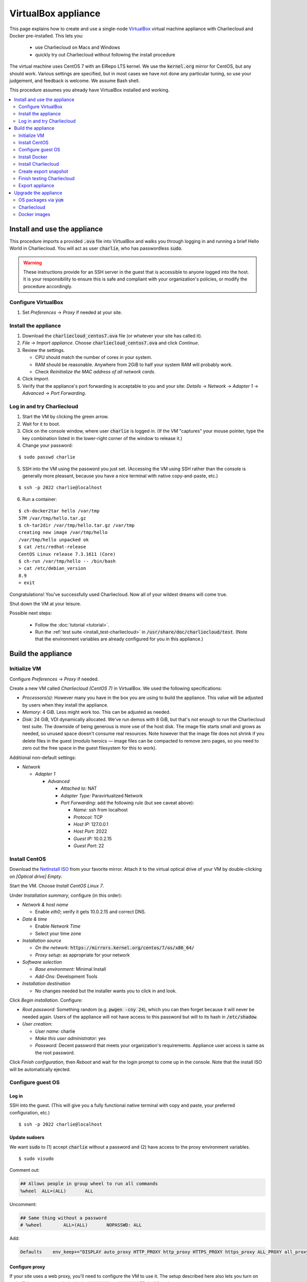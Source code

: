 VirtualBox appliance
********************

This page explains how to create and use a single-node `VirtualBox
<https://www.virtualbox.org/>`_ virtual machine appliance with Charliecloud and
Docker pre-installed. This lets you:

  * use Charliecloud on Macs and Windows
  * quickly try out Charliecloud without following the install procedure

The virtual machine uses CentOS 7 with an ElRepo LTS kernel. We use the
:code:`kernel.org` mirror for CentOS, but any should work. Various settings
are specified, but in most cases we have not done any particular tuning, so
use your judgement, and feedback is welcome. We assume Bash shell.

This procedure assumes you already have VirtualBox installed and working.

.. contents::
   :depth: 2
   :local:


Install and use the appliance
=============================

This procedure imports a provided :code:`.ova` file into VirtualBox and walks
you through logging in and running a brief Hello World in Charliecloud. You
will act as user :code:`charlie`, who has passwordless :code:`sudo`.

.. warning::

   These instructions provide for an SSH server in the guest that is
   accessible to anyone logged into the host. It is your responsibility to
   ensure this is safe and compliant with your organization's policies, or
   modify the procedure accordingly.

Configure VirtualBox
--------------------

1. Set *Preferences* -> *Proxy* if needed at your site.

Install the appliance
---------------------

1. Download the :code:`charliecloud_centos7.ova` file (or whatever your site
   has called it).
2. *File* -> *Import appliance*. Choose :code:`charliecloud_centos7.ova` and click *Continue*.
3. Review the settings.

   * CPU should match the number of cores in your system.
   * RAM should be reasonable. Anywhere from 2GiB to half your system RAM will
     probably work.
   * Check *Reinitialize the MAC address of all network cards*.

4. Click *Import*.
5. Verify that the appliance's port forwarding is acceptable to you and your
   site: *Details* -> *Network* -> *Adapter 1* -> *Advanced* -> *Port
   Forwarding*.

Log in and try Charliecloud
---------------------------

1. Start the VM by clicking the green arrow.

2. Wait for it to boot.

3. Click on the console window, where user :code:`charlie` is logged in. (If
   the VM "captures" your mouse pointer, type the key combination listed in
   the lower-right corner of the window to release it.)

4. Change your password:

::

   $ sudo passwd charlie

5. SSH into the VM using the password you just set. (Accessing the VM using
   SSH rather than the console is generally more pleasant, because you have a
   nice terminal with native copy-and-paste, etc.)

::

  $ ssh -p 2022 charlie@localhost

6. Run a container:

::

  $ ch-docker2tar hello /var/tmp
  57M /var/tmp/hello.tar.gz
  $ ch-tar2dir /var/tmp/hello.tar.gz /var/tmp
  creating new image /var/tmp/hello
  /var/tmp/hello unpacked ok
  $ cat /etc/redhat-release
  CentOS Linux release 7.3.1611 (Core)
  $ ch-run /var/tmp/hello -- /bin/bash
  > cat /etc/debian_version
  8.9
  > exit

Congratulations! You've successfully used Charliecloud. Now all of your
wildest dreams will come true.

Shut down the VM at your leisure.

Possible next steps:

  * Follow the :doc:`tutorial <tutorial>`.
  * Run the :ref:`test suite <install_test-charliecloud>` in
    :code:`/usr/share/doc/charliecloud/test`. (Note that the environment
    variables are already configured for you in this appliance.)


Build the appliance
===================


Initialize VM
-------------

Configure *Preferences* -> *Proxy* if needed.

Create a new VM called *Charliecloud (CentOS 7)* in VirtualBox. We used the
following specifications:

* *Processors(s):* However many you have in the box you are using to build the
  appliance. This value will be adjusted by users when they install the
  appliance.

* *Memory:* 4 GiB. Less might work too. This can be adjusted as needed.

* *Disk:* 24 GiB, VDI dynamically allocated. We've run demos with 8 GiB, but
  that's not enough to run the Charliecloud test suite. The downside of being
  generous is more use of the host disk. The image file starts small and grows
  as needed, so unused space doesn't consume real resources. Note however that
  the image file does not shrink if you delete files in the guest (modulo
  heroics — image files can be compacted to remove zero pages, so you need to
  zero out the free space in the guest filesystem for this to work).

Additional non-default settings:

* *Network*

  * *Adapter 1*

    * *Advanced*

      * *Attached to:* NAT
      * *Adapter Type:* Paravirtualized Network
      * *Port Forwarding:* add the following rule (but see caveat above):

        * *Name:* ssh from localhost
        * *Protocol:* TCP
        * *Host IP:* 127.0.0.1
        * *Host Port:* 2022
        * *Guest IP:* 10.0.2.15
        * *Guest Port:* 22


Install CentOS
--------------

Download the `NetInstall ISO
<http://mirrors.kernel.org/centos/7/isos/x86_64/>`_ from your favorite mirror.
Attach it to the virtual optical drive of your VM by double-clicking on
*[Optical drive] Empty*.

Start the VM. Choose *Install CentOS Linux 7*.

Under *Installation summary*, configure (in this order):

* *Network & host name*

  * Enable *eth0*; verify it gets 10.0.2.15 and correct DNS.

* *Date & time*

  * Enable *Network Time*
  * Select your time zone

* *Installation source*

  * *On the network*: :code:`https://mirrors.kernel.org/centos/7/os/x86_64/`
  * *Proxy setup*: as appropriate for your network

* *Software selection*

  * *Base environment:* Minimal Install
  * *Add-Ons*: Development Tools

* *Installation destination*

  * No changes needed but the installer wants you to click in and look.

Click *Begin installation*. Configure:

* *Root password:* Something random (e.g. :code:`pwgen -cny 24`), which you
  can then forget because it will never be needed again. Users of the
  appliance will not have access to this password but will to its hash in
  :code:`/etc/shadow`.

* *User creation:*

  * *User name:* charlie
  * *Make this user administrator:* yes
  * *Password:* Decent password that meets your organization's requirements.
    Appliance user access is same as the root password.

Click *Finish configuration*, then *Reboot* and wait for the login prompt to
come up in the console. Note that the install ISO will be automatically
ejected.


Configure guest OS
------------------

Log in
~~~~~~

SSH into the guest. (This will give you a fully functional native terminal
with copy and paste, your preferred configuration, etc.)

::

  $ ssh -p 2022 charlie@localhost

Update sudoers
~~~~~~~~~~~~~~

We want :code:`sudo` to (1) accept :code:`charlie` without a password and (2)
have access to the proxy environment variables.

::

  $ sudo visudo

Comment out:

.. code-block:: none

  ## Allows people in group wheel to run all commands
  %wheel  ALL=(ALL)       ALL

Uncomment:

.. code-block:: none

  ## Same thing without a password
  # %wheel        ALL=(ALL)       NOPASSWD: ALL

Add:

.. code-block:: none

  Defaults    env_keep+="DISPLAY auto_proxy HTTP_PROXY http_proxy HTTPS_PROXY https_proxy ALL_PROXY all_proxy NO_PROXY no_proxy"

Configure proxy
~~~~~~~~~~~~~~~

If your site uses a web proxy, you'll need to configure the VM to use it. The
setup described here also lets you turn on and off the proxy as needed with
the :code:`proxy-on` and :code:`proxy-off` shell functions.

Create a file :code:`/etc/profile.d/proxy.sh` containing, for example, the
following. Note that the only editor you have so far is :code:`vi`, and you'll
need to :code:`sudo`.

.. code-block:: sh

  proxy-on () {
    export HTTP_PROXY=http://proxy.example.com:8080
    export http_proxy=$HTTP_PROXY
    export HTTPS_PROXY=$HTTP_PROXY
    export https_proxy=$HTTP_PROXY
    export ALL_PROXY=$HTTP_PROXY
    export all_proxy=$HTTP_PROXY
    export NO_PROXY='localhost,127.0.0.1,.example.com'
    export no_proxy=$NO_PROXY
  }

  proxy-off () {
    unset -v HTTP_PROXY http_proxy
    unset -v HTTPS_PROXY https_proxy
    unset -v ALL_PROXY all_proxy
    unset -v NO_PROXY no_proxy
  }

  proxy-on

Test::

  $ exec bash
  $ set | fgrep -i proxy
  ALL_PROXY=http://proxy.example.com:8080
  [...]
  $ sudo bash
  # set | fgrep -i proxy
  ALL_PROXY=http://proxy.example.com:8080
  [...]
  # exit

Install a decent user environment
~~~~~~~~~~~~~~~~~~~~~~~~~~~~~~~~~

Use :code:`yum` to install a basic environment suitable for your site. For
example::

  $ sudo yum upgrade
  $ sudo yum install emacs vim wget

.. note::

   CentOS includes Git 1.8 by default, which is quite old. It's sufficient for
   installing Charliecloud, but if you expect users to do any real development
   with Git, you probably want to install a newer version, perhaps from
   source.

Configure auto-login on console
~~~~~~~~~~~~~~~~~~~~~~~~~~~~~~~

This sets the first virtual console to log in :code:`charlie` automatically
(i.e., without password). This increases user convenience and, combined with
passwordless :code:`sudo` above, it lets users set their own password for
:code:`charlie` without you needing to distribute the password set above. Even
on multi-user systems, this is secure because the VM console window is
displayed only in the invoking user's windowing environment.

Adapted from this `forum post
<https://www.centos.org/forums/viewtopic.php?t=48288>`_.

::

  $ cd /etc/systemd/system/getty.target.wants
  $ sudo cp /lib/systemd/system/getty\@.service getty\@tty1.service

Edit :code:`getty@tty1.service` to modify the :code:`ExecStart` line and add a
new line at the end, as follows:

.. code-block:: ini

  [Service]
  ;...
  ExecStart=-/sbin/agetty --autologin charlie --noclear %I
  ;...
  [Install]
  ;...
  ;Alias=getty@tty1.service

Reboot. The VM text console should be logged into :code:`charlie` with no user
interaction.

Upgrade kernel
~~~~~~~~~~~~~~

CentOS 7 comes with kernel version 3.10 (plus lots of Red Hat patches). In
order to run Charliecloud well, we need something newer. This can be obtained
from `ElRepo <http://elrepo.org>`_.

First, set the new kernel flavor to be the default on boot. Edit
:code:`/etc/sysconfig/kernel` and change :code:`DEFAULTKERNEL` from
:code:`kernel` to :code:`kernel-lt`.

Next, install the kernel::

  $ sudo rpm --import https://www.elrepo.org/RPM-GPG-KEY-elrepo.org
  $ sudo rpm -Uvh https://www.elrepo.org/elrepo-release-7.0-2.el7.elrepo.noarch.rpm
  $ sudo yum upgrade
  $ sudo rpm --erase --nodeps kernel-headers
  $ sudo yum --enablerepo=elrepo-kernel install kernel-lt kernel-lt-headers kernel-lt-devel
  $ sudo yum check dependencies

Reboot. Log back in and verify that you're in the right kernel::

  $ uname -r
  4.4.85-1.el7.elrepo.x86_64

Install Guest Additions
~~~~~~~~~~~~~~~~~~~~~~~

The VirtualBox `Guest Additions
<https://www.virtualbox.org/manual/ch04.html>`_ add various tweaks to the
guest to make it work better with the host.

#. Raise the VM's console window.
#. From the menu bar, choose *Devices* -> *Insert Guest Additions CD Image*.

Install. It is OK if you get a complaint about skipping X.

::

  $ sudo mount /dev/cdrom /mnt
  $ sudo sh /mnt/VBoxLinuxAdditions.run
  $ sudo eject

Reboot.

Install OpenMPI
~~~~~~~~~~~~~~~

This will enable you to run MPI-based images using the host MPI, as you would
on a cluster. Match the MPI version in
:code:`examples/mpi/mpihello/Dockerfile`.

(CentOS has an OpenMPI RPM, but it's the wrong version and lacks an
:code:`mpirun` command.)

::

  $ cd /usr/local/src
  $ sudo chgrp wheel .
  $ sudo chmod 2775 .
  $ ls -ld .
  drwxrwsr-x. 2 root wheel 6 Nov  5  2016 .
  $ wget https://www.open-mpi.org/software/ompi/v1.10/downloads/openmpi-1.10.5.tar.gz
  $ tar xf openmpi-1.10.5.tar.gz
  $ rm openmpi-1.10.5.tar.gz
  $ cd openmpi-1.10.5/
  $ ./configure --prefix=/usr --disable-mpi-cxx --disable-mpi-fortran
  $ make -j$(getconf _NPROCESSORS_ONLN)
  $ sudo make install
  $ make clean
  $ ldconfig

Sanity::

  $ which mpirun
  $ mpirun --version
  mpirun (Open MPI) 1.10.5


Install Docker
--------------

See also Docker's `CentOS install documentation
<https://docs.docker.com/engine/installation/linux/centos/>`_.

Install
~~~~~~~

This will offer Docker's GPG key. Verify its fingerprint.

::

  $ sudo yum install yum-utils
  $ sudo yum-config-manager --add-repo https://download.docker.com/linux/centos/docker-ce.repo
  $ sudo yum install docker-ce
  $ sudo systemctl enable docker
  $ sudo systemctl is-enabled docker
  enabled

Configure proxy
~~~~~~~~~~~~~~~

If needed at your site, create a file
:code:`/etc/systemd/system/docker.service.d/http-proxy.conf` with the
following content:

.. code-block:: ini

  [Service]
  Environment="HTTP_PROXY=http://proxy.example.com:8080"
  Environment="HTTPS_PROXY=http://proxy.example.com:8080"

Restart Docker and verify::

  $ sudo systemctl daemon-reload
  $ sudo systemctl restart docker
  $ systemctl show --property=Environment docker
  Environment=HTTP_PROXY=[...] HTTPS_PROXY=[...]

Note that there's nothing special to turn off the proxy if you are off-site;
you'll need to edit the file again.

Test
~~~~

Test that Docker is installed and working by running the Hello World image::

  $ sudo docker run hello-world
  [...]
  Hello from Docker!
  This message shows that your installation appears to be working correctly.


Install Charliecloud
--------------------

Set environment variables
~~~~~~~~~~~~~~~~~~~~~~~~~

Charliecloud's :code:`make test` needs some environment variables. Set these
by default for convenience.

Create a file :code:`/etc/profile.d/charliecloud.sh` with the following
content:

.. code-block:: sh

  export CH_TEST_TARDIR=/var/tmp/tarballs
  export CH_TEST_IMGDIR=/var/tmp/images
  export CH_TEST_PERMDIRS=skip

Test::

  $ exec bash
  $ set | fgrep CH_TEST
  CH_TEST_IMGDIR=/var/tmp/images
  CH_TEST_PERMDIRS=skip
  CH_TEST_TARDIR=/var/tmp/tarballs

Enable a second :code:`getty`
~~~~~~~~~~~~~~~~~~~~~~~~~~~~~

Charliecloud requires a :code:`getty` process for its test suite. CentOS runs
only a single :code:`getty` by default, so if you log in on the console,
Charliecloud will not pass its tests. Thus, enable a second one::

  $ sudo ln -s /usr/lib/systemd/system/getty@.service /etc/systemd/system/getty.target.wants/getty@tty2.service
  $ sudo systemctl start getty@tty2.service

Test::

  $ ps ax | egrep [g]etty
   751 tty1     Ss+    0:00 /sbin/agetty --noclear tty1 linux
  2885 tty2     Ss+    0:00 /sbin/agetty --noclear tty2 linux

Build and install Charliecloud
~~~~~~~~~~~~~~~~~~~~~~~~~~~~~~

This fetches the tip of :code:`master` in Charliecloud's GitHub repository. If
you want a different version, use Git commands to check it out.

::

  $ cd /usr/local/src
  $ git clone --recursive https://www.github.com/hpc/charliecloud.git
  $ cd charliecloud
  $ make
  $ sudo make install PREFIX=/usr

Basic sanity::

  $ which ch-run
  /usr/bin/ch-run
  $ ch-run --version
  0.2.2~pre+00ffb9b

.. _virtualbox_prime-docker-cache:

Prime Docker cache
~~~~~~~~~~~~~~~~~~

Running :code:`make test-build` will build all the necessary Docker layers.
This will speed things up if the user later wishes to make use of them.

Note that this step can take 20–30 minutes to do all the builds.

::

  $ cd /usr/share/doc/charliecloud/test
  $ make test-build
   ✓ create tarball directory if needed
   - documentations build (skipped: sphinx is not installed)
   ✓ executables seem sane
   ✓ proxy variables
  [...]
  41 tests, 0 failures, 1 skipped

But the tarballs will be overwritten by later runs, so remove them to reduce
VM image size for export. We'll zero them out first so that the export sees
the blocks as unused. (It does not understand filesystems, so it thinks
deleted but non-zero blocks are still in use.)

::

  $ cd /var/tmp/tarballs
  $ for i in *.tar.gz; do echo $i; shred -n0 --zero $i; done
  $ rm *.tar.gz


Create export snapshot
----------------------

Charliecloud's :code:`make test-run` and :code:`test-test` produce voluminous
image files that need not be in the appliance, in contrast with the primed
Docker cache as discussed above. However, we also don't want to export an
appliance that hasn't been tested. The solution is to make a snapshot of what
we do want to export, run the tests, and then return to the pre-test snapshot
and export it.

#. Shut down the VM.
#. Create a snapshot called *exportme*.
#. Boot the VM again and log in.


Finish testing Charliecloud
---------------------------

This runs the Charliecloud test suite in full. If it passes, then the snapshot
you created in the previous step is good to go.

::

  $ cd /usr/share/doc/charliecloud/test
  $ make test-all

Export appliance
----------------

This creates a :code:`.ova` file, which is a standard way to package a virtual
machine image with metadata. Someone else can then import it into their own
VirtualBox, as described above. In principle other virtual machine emulators
should work as well, though we haven't tried.

1. Shut down the VM.
2. Revert to snapshot *exportme*.
3. *File* -> *Export appliance*
4. Select your VM. Click *Continue*.
5. Configure the export:

   * *File:* Directory and filename you want. (The install procedure above
     uses :code:`charliecloud_centos7.ova`.)
   * *Format:* OVF 2.0
   * *Write Manifest file:* unchecked

6. Click *Continue*.
7. Check the decriptive information and click *Export*.
8. Distribute the resulting file (which should be about 5GiB).


Upgrade the appliance
=====================

Shut down the VM and roll back to *exportme*.

OS packages via :code:`yum`
---------------------------

::

  $ sudo yum upgrade
  $ sudo yum --enablerepo=elrepo-kernel install kernel-lt kernel-lt-headers kernel-lt-devel

You may also want to remove old, unneeded kernel packages::

  $ rpm -qa 'kernel*' | sort
  kernel-3.10.0-514.26.2.el7.x86_64
  kernel-3.10.0-514.el7.x86_64
  kernel-3.10.0-693.2.2.el7.x86_64
  kernel-devel-3.10.0-514.26.2.el7.x86_64
  kernel-devel-3.10.0-514.el7.x86_64
  kernel-devel-3.10.0-693.2.2.el7.x86_64
  kernel-lt-4.4.85-1.el7.elrepo.x86_64
  kernel-lt-devel-4.4.85-1.el7.elrepo.x86_64
  kernel-lt-headers-4.4.85-1.el7.elrepo.x86_64
  kernel-tools-3.10.0-693.2.2.el7.x86_64
  kernel-tools-libs-3.10.0-693.2.2.el7.x86_64
  $ sudo rpm --erase kernel-3.10.0-514.26.2.el7 [... etc ...]

Charliecloud
------------

::

  $ cd /usr/local/src/charliecloud
  $ git pull
  $ make clean
  $ make
  $ sudo make install PREFIX=/usr
  $ git log -n1
  commit 4ebff0a0d7352b69e4cf8b9f529b6247c17dbe86
  [...]
  $ which ch-run
  /usr/bin/ch-run
  $ ch-run --version
  0.2.2~pre+4ebff0a

Make sure the Git hashes match.

Docker images
-------------

Delete existing containers and images::

  $ sudo docker rm $(sudo docker ps -aq)
  $ sudo docker rmi -f $(sudo docker images -q)

Now, go to :ref:`virtualbox_prime-docker-cache` above and proceed.
